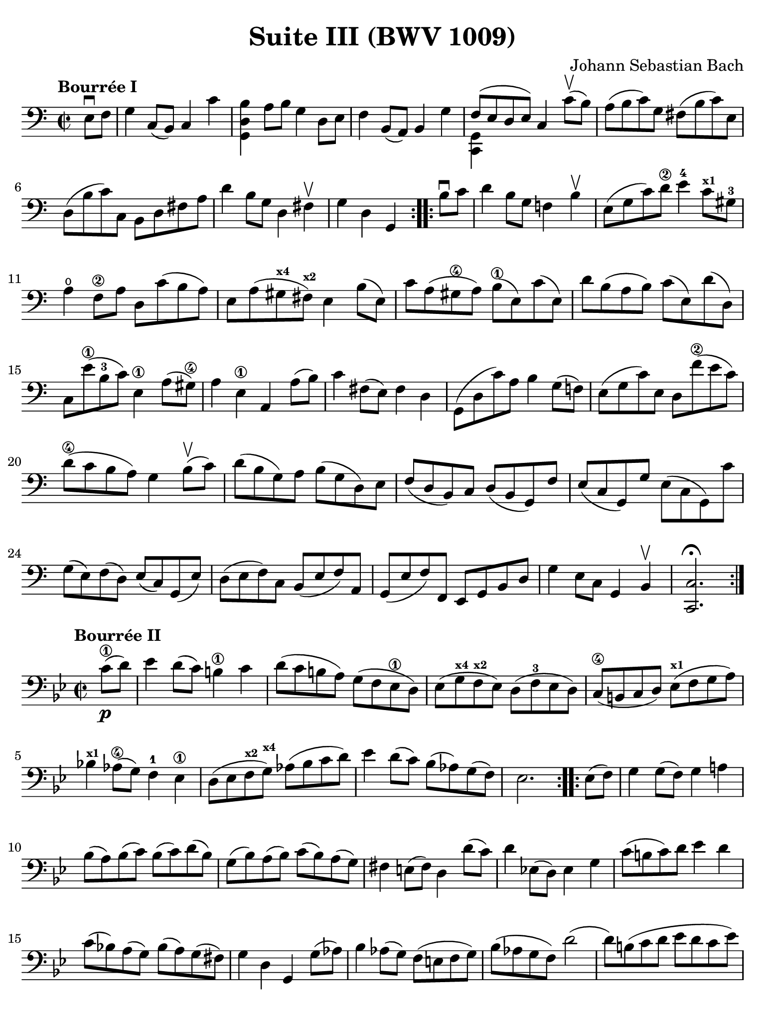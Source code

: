 #(set-global-staff-size 21)

\version "2.24.0"

\header {
  title = "Suite III (BWV 1009)"
  composer = "Johann Sebastian Bach"
  tagline  = ""
}

\language "italiano"

% iPad Pro 12.9

\paper {
  paper-width  = 195\mm
  paper-height = 260\mm
  indent = #0
%  page-count = #2
  line-width = #184
  print-page-number = ##f
  ragged-last-bottom = ##t
  ragged-bottom = ##f
%  ragged-last = ##t
}

% \phrasingSlurDashed
% \SlurDashed
% \slurSolid

allongerUne = \markup {
  \center-column {
    \combine
    \draw-line #'(-2 . 0)
    \arrow-head #X #RIGHT ##f
  }
}

ringsps = #"
  0.15 setlinewidth
  0.9 0.6 moveto
  0.4 0.6 0.5 0 361 arc
  stroke
  1.0 0.6 0.5 0 361 arc
  stroke
  "

vibrato = \markup {
  \with-dimensions #'(-0.2 . 1.6) #'(0 . 1.2)
  \postscript #ringsps
}

startModernBarre =
#(define-event-function (fretnum partial)
   (number? number?)
    #{
      \tweak bound-details.left.text
        \markup
          \teeny \concat {
          #(format #f "~@r" fretnum)
          \hspace #.2
          \lower #.3 \small \bold \fontsize #-2 #(number->string partial)
          \hspace #.5
        }
      \tweak font-size -1
      \tweak font-shape #'upright
      \tweak style #'dashed-line
      \tweak dash-fraction #0.3
      \tweak dash-period #1
      \tweak bound-details.left.stencil-align-dir-y #0.35
      \tweak bound-details.left.padding 2.5 % was 0.25
      \tweak bound-details.left.attach-dir -1
      \tweak bound-details.left-broken.text ##f
      \tweak bound-details.left-broken.attach-dir -1
      %% adjust the numeric values to fit your needs:
      \tweak bound-details.left-broken.padding 0.5 %% was 1.5
      \tweak bound-details.right-broken.padding 0
      \tweak bound-details.right.padding 0.25
      \tweak bound-details.right.attach-dir 2
      \tweak bound-details.right-broken.text ##f
      \tweak bound-details.right.text
        \markup
          \with-dimensions #'(0 . 0) #'(-.3 . 0) %% was (0 . -1)
          \draw-line #'(0 . -1)
      \startTextSpan
   #})

stopBarre = \stopTextSpan

% Analysis brackets under the staff

\layout {
  \context {
    \Voice
    \consists "Horizontal_bracket_engraver"
  }
}

\score {
  \new Staff {
    \override Hairpin.to-barline = ##f
    \override Beam.auto-knee-gap = #2
    \override Parentheses.padding = #0.1
    \override Parentheses.font-size = #-1
    \override BreathingSign.text = \markup {
      \translate #'(-1.75 . 1.6)
      \musicglyph "scripts.rcomma"
    }

    \tempo "Bourrée I"
    \time 2/2
    \key do \major
    \clef "bass"

    \repeat volta 2 {
      \partial 4 mi8\downbow fa8
    | sol4 do8( si,8) do4 do'4
    | <<si4 re4 sol,4>> la8 si8 sol4 re8 mi8
    | fa4 si,8( la,8) si,4 sol4
    | <<{fa8( mi8 re8 mi8)}\\{<<sol,4 do,4>>}>> do4 do'8\upbow( si8)
    | la8( si8 do'8) sol8 fad8( si8 do'8) mi8
    | re8( si8 do'8) do8 si,8 re8 fad8 la8
    | re'4 si8 sol8 re4 fad4\upbow
    | \partial 2. sol4 re4 sol,4
    }

   \repeat volta 2 {
     \partial 4 si8\downbow do'8
   | \set Score.currentBarNumber = #9
     re'4 si8 sol8 fa!4 si4\upbow
   | mi8( sol8 do'8) re'8\2 mi'4-4 do'8^\markup{\bold\teeny x1} sold8-3
   | la4\open fa8\2 la8 re8 do'8( si8 la8)
   | mi8 la8( sold8^\markup{\bold\teeny x4} fad8)^\markup{\bold\teeny x2} mi4 si8( mi8)
   | do'8 la8( sold8\4 la8) si8(\1 mi8) do'8( mi8)
   | re'8 si8( la8 si8) do'8( mi8) re'8( re8)
   | do8 mi'8(\1 si8-3 do'8) mi4\1 la8( sold8)\4
   | la4 mi4\1 la,4 la8( si8)
   | do'4 fad8( mi8) fad4 re4
   | sol,8( re8 do'8) la8 si4 sol8( fa!8)
   | mi8( sol8 do'8) mi8 re8 fa'8(\2 mi'8 do'8)
   | re'8(\4 do'8 si8 la8) sol4 si8\upbow( do'8)
   | re'8( si8 sol8) la8 si8( sol8 re8) mi8
   | fa8( re8 si,8) do8 re8( si,8 sol,8) fa8
   | mi8( do8 sol,8) sol8 mi8( do8 sol,8) do'8
   | sol8( mi8) fa8( re8) mi8( do8) sol,8( mi8)
   | re8( mi8 fa8) do8 si,8( mi8 fa8) la,8
   | sol,8( mi8 fa8) fa,8 mi,8 sol,8 si,8 re8
   | sol4 mi8 do8 sol,4 si,4\upbow
   | <<do2.\fermata do,2.>>
   }
  }
}

\score {
  \new Staff {
    \override Hairpin.to-barline = ##f
    \override Beam.auto-knee-gap = #2
    \override Parentheses.padding = #0.1
    \override Parentheses.font-size = #-1
    \override BreathingSign.text = \markup {
      \translate #'(-1.75 . 1.6)
      \musicglyph "scripts.rcomma"
    }

    \tempo "Bourrée II"
    \time 2/2
    \key sib \major
    \clef "bass"
   
   \repeat volta 2 {
     \partial 4 do'8(\1\p re'8)
   | mib'4 re'8( do'8) si!4\1 do'4
   | re'8( do'8 si!8 la8) sol8( fa8 mib8\1 re8)
   | mib8( sol8^\markup{\bold\teeny x4} fa8^\markup{\bold\teeny x2} mib8) re8( fa8-3 mib8 re8)
   | do8(\4 si,!8 do8 re8) mib8(^\markup{\bold\teeny x1} fa8 sol8 la8)
   | sib!4^\markup{\bold\teeny x1} lab8(\4 sol8) fa4-1 mib4\1
   | re8( mib8 fa8^\markup{\bold\teeny x2} sol8)^\markup{\bold\teeny x4} lab8( sib8 do'8 re'8)
   | mib'4 re'8( do'8) sib8[( lab8) sol8( fa8])
   | \partial 2. mib2.
   }
 
   \repeat volta 2 {
     \partial 4 mib8( fa8)
   | \set Score.currentBarNumber = #9
     sol4 sol8( fa8) sol4 la!4
   | sib8( la8) sib8( do'8) sib8( do'8) re'8( sib8)
   | sol8( sib8) la8( sib8)  do'8( sib8) la8( sol8)
   | fad4 mi!8( fad8) re4 re'8( do'8)
   | re'4 mib!8( re8) mib4 sol4
   | do'8(  si!8 do'8) re'8 mib'4 re'4
   | do'8( sib!8) la8( sol8) sib8( la8) sol8( fad8)
   | sol4 re4 sol,4 sol8( lab8)
   | sib4 lab8( sol8) fa8( mi!8 fa8 sol8)
   | sib8( lab8 sol8 fa8) re'2(
   | re'8) si!8( do'8 re'8 mib'8 re'8 do'8 mib'8)
   | re'8( do'8 si!8 la!8) sol8( fa8 mib8 re8)
   | mib8( re8) fa8( mib8) sol8( fa8) lab8( sol8)
   | sol,8( la,!8 si,!!8 do8) re8( mib8 fa8 re8)
   | fa8( mib8 re8 do8) mib8[(_\markup{\small\italic "Bourrée I da Capo"} re8 do8 si,8])
   | \partial 2. <<do2. do,2.>>
   }
  }
}